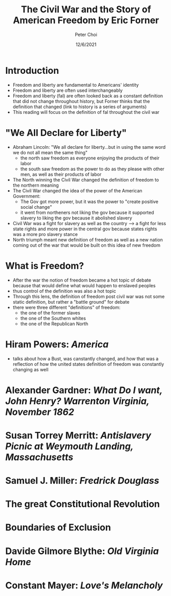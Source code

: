 #+TITLE: The Civil War and the Story of American Freedom by Eric Forner
#+AUTHOR: Peter Choi
#+DATE: 12/6/2021

* Introduction
- Freedom and liberty are fundamental to Americans' identity
- Freedom and liberty are often used interchangeably
- Freedom and liberty (fal) are often looked back as a constant definition that did not change throughout history, but Forner thinks that the definition that changed (link to history is a series of arguments)
- This reading will focus on the definition of fal throughout the civil war

* "We All Declare for Liberty"
- Abraham Lincoln: "We all declare for liberty...but in using the same word we do not all mean the same thing"
  - the north saw freedom as everyone enjoying the products of their labor
  - the south saw freedom as the power to do as they please with other men, as well as their products of labor
- The North winning the Civil War changed the definition of freedom to the northern meaning
- The Civil War changed the idea of the power of the American Government:
  - The Gov got more power, but it was the power to "create positive social change"
  - it went from northeners not liking the gov because it supported slavery to liking the gov because it abolished slavery
- Civil War was a fight for slavery as well as the country --> a fight for less state rights and more power in the central gov because states rights was a more pro slavery stance
- North triumph meant new definition of freedom as well as a new nation coming out of the war that would be built on this idea of new freedom

* What is Freedom?
- After the war the notion of freedom became a hot topic of debate because that would define what would happen to enslaved peoples
- thus control of the definition was also a hot topic
- Through this lens, the definition of freedom post civil war was not some static definition, but rather a "battle ground" for debate
- there were three different "definitions" of freedom:
  - the one of the former slaves
  - the one of the Southern whites
  - the one of the Republican North
    
* Hiram Powers: /America/
- talks about how a Bust, was canstantly changed, and how that was a reflection of how the united states definition of freedom was constantly changing as well

* Alexander Gardner: /What Do I want, John Henry? Warrenton Virginia, November 1862/

* Susan Torrey Merritt: /Antislavery Picnic at Weymouth Landing, Massachusetts/

* Samuel J. Miller: /Fredrick Douglass/

* The great Constitutional Revolution

* Boundaries of Exclusion

* Davide Gilmore Blythe: /Old Virginia Home/

* Constant Mayer: /Love's Melancholy/
